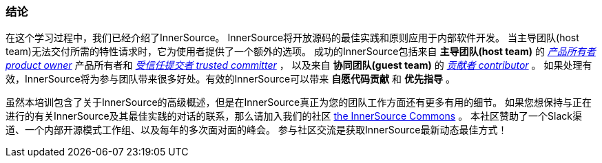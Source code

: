 === 结论
在这个学习过程中，我们已经介绍了InnerSource。
InnerSource将开放源码的最佳实践和原则应用于内部软件开发。
当主导团队(host team)无法交付所需的特性请求时，它为使用者提供了一个额外的选项。
成功的InnerSource包括来自 *主导团队(host team)* 的 https://github.com/InnerSourceCommons/InnerSourceLearningPath/blob/master/product-owner/01-opening-article.asciidoc[_产品所有者 product owner_] 产品所有者和 https://github.com/InnerSourceCommons/InnerSourceLearningPath/blob/master/trusted-committer/01-introduction.asciidoc[_受信任提交者 trusted committer_] ，
以及来自 *协同团队(guest team)* 的 https://github.com/InnerSourceCommons/InnerSourceLearningPath/blob/master/contributor/01-introduction-article.asciidoc[_贡献者 contributor_] 。
如果处理有效，InnerSource将为参与团队带来很多好处。有效的InnerSource可以带来 *自愿代码贡献* 和 *优先指导* 。

虽然本培训包含了关于InnerSource的高级概述，但是在InnerSource真正为您的团队工作方面还有更多有用的细节。
如果您想保持与正在进行的有关InnerSource及其最佳实践的对话的联系，那么请加入我们的社区 http://innersourcecommons.org[the InnerSource Commons] 。
本社区赞助了一个Slack渠道、一个内部开源模式工作组、以及每年的多次面对面的峰会。
参与社区交流是获取InnerSource最新动态最佳方式！

